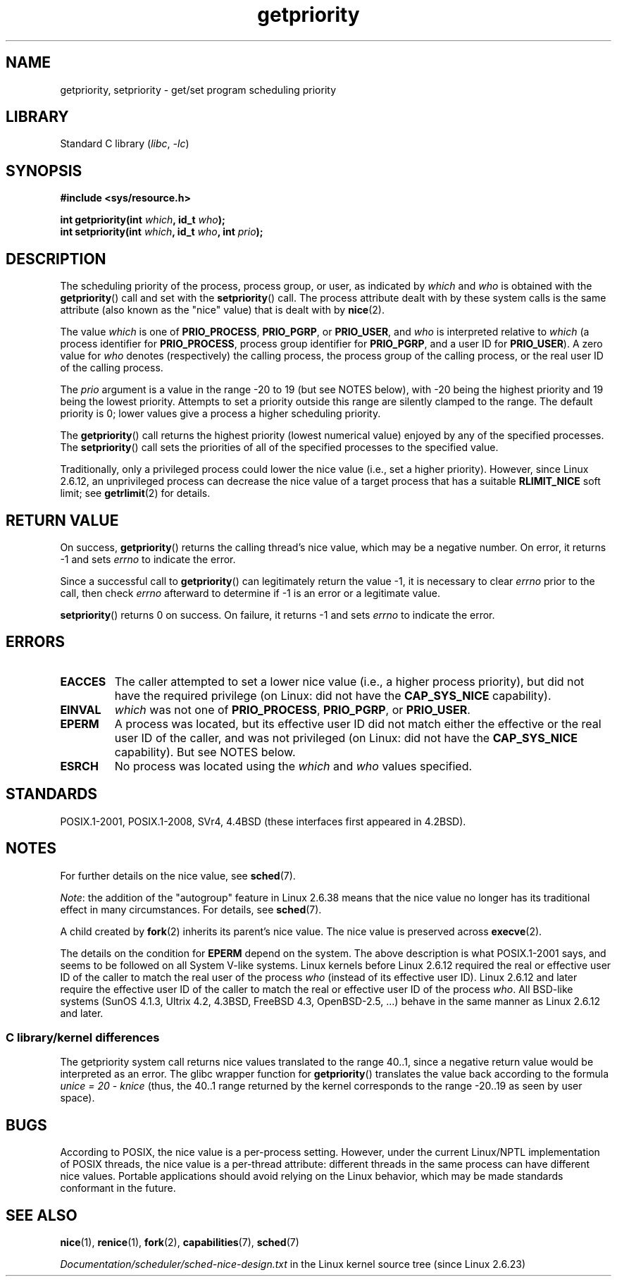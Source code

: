 .\" Copyright (c) 1980, 1991 The Regents of the University of California.
.\" All rights reserved.
.\"
.\" SPDX-License-Identifier: BSD-4-Clause-UC
.\"
.\"     @(#)getpriority.2	6.9 (Berkeley) 3/10/91
.\"
.\" Modified 1993-07-24 by Rik Faith <faith@cs.unc.edu>
.\" Modified 1996-07-01 by Andries Brouwer <aeb@cwi.nl>
.\" Modified 1996-11-06 by Eric S. Raymond <esr@thyrsus.com>
.\" Modified 2001-10-21 by Michael Kerrisk <mtk.manpages@gmail.com>
.\"    Corrected statement under EPERM to clarify privileges required
.\" Modified 2002-06-21 by Michael Kerrisk <mtk.manpages@gmail.com>
.\"    Clarified meaning of 0 value for 'who' argument
.\" Modified 2004-05-27 by Michael Kerrisk <mtk.manpages@gmail.com>
.\"
.TH getpriority 2 (date) "Linux man-pages (unreleased)"
.SH NAME
getpriority, setpriority \- get/set program scheduling priority
.SH LIBRARY
Standard C library
.RI ( libc ", " \-lc )
.SH SYNOPSIS
.nf
.B #include <sys/resource.h>
.PP
.BI "int getpriority(int " which ", id_t " who );
.BI "int setpriority(int " which ", id_t " who ", int " prio );
.fi
.SH DESCRIPTION
The scheduling priority of the process, process group, or user, as
indicated by
.I which
and
.I who
is obtained with the
.BR getpriority ()
call and set with the
.BR setpriority ()
call.
The process attribute dealt with by these system calls is
the same attribute (also known as the "nice" value) that is dealt with by
.BR nice (2).
.PP
The value
.I which
is one of
.BR PRIO_PROCESS ,
.BR PRIO_PGRP ,
or
.BR PRIO_USER ,
and
.I who
is interpreted relative to
.I which
(a process identifier for
.BR PRIO_PROCESS ,
process group
identifier for
.BR PRIO_PGRP ,
and a user ID for
.BR PRIO_USER ).
A zero value for
.I who
denotes (respectively) the calling process, the process group of the
calling process, or the real user ID of the calling process.
.PP
The
.I prio
argument is a value in the range \-20 to 19 (but see NOTES below),
with \-20 being the highest priority and 19 being the lowest priority.
Attempts to set a priority outside this range
are silently clamped to the range.
The default priority is 0;
lower values give a process a higher scheduling priority.
.PP
The
.BR getpriority ()
call returns the highest priority (lowest numerical value)
enjoyed by any of the specified processes.
The
.BR setpriority ()
call sets the priorities of all of the specified processes
to the specified value.
.PP
Traditionally, only a privileged process could lower the nice value
(i.e., set a higher priority).
However, since Linux 2.6.12, an unprivileged process can decrease
the nice value of a target process that has a suitable
.B RLIMIT_NICE
soft limit; see
.BR getrlimit (2)
for details.
.SH RETURN VALUE
On success,
.BR getpriority ()
returns the calling thread's nice value, which may be a negative number.
On error, it returns \-1 and sets
.I errno
to indicate the error.
.PP
Since a successful call to
.BR getpriority ()
can legitimately return the value \-1, it is necessary
to clear
.I errno
prior to the
call, then check
.I errno
afterward to determine
if \-1 is an error or a legitimate value.
.PP
.BR setpriority ()
returns 0 on success.
On failure, it returns \-1 and sets
.I errno
to indicate the error.
.SH ERRORS
.TP
.B EACCES
The caller attempted to set a lower nice value
(i.e., a higher process priority), but did not
have the required privilege (on Linux: did not have the
.B CAP_SYS_NICE
capability).
.TP
.B EINVAL
.I which
was not one of
.BR PRIO_PROCESS ,
.BR PRIO_PGRP ,
or
.BR PRIO_USER .
.TP
.B EPERM
A process was located, but its effective user ID did not match
either the effective or the real user ID of the caller,
and was not privileged (on Linux: did not have the
.B CAP_SYS_NICE
capability).
But see NOTES below.
.TP
.B ESRCH
No process was located using the
.I which
and
.I who
values specified.
.SH STANDARDS
POSIX.1-2001, POSIX.1-2008,
SVr4, 4.4BSD (these interfaces first appeared in 4.2BSD).
.SH NOTES
For further details on the nice value, see
.BR sched (7).
.PP
.IR Note :
the addition of the "autogroup" feature in Linux 2.6.38 means that
the nice value no longer has its traditional effect in many circumstances.
For details, see
.BR sched (7).
.PP
A child created by
.BR fork (2)
inherits its parent's nice value.
The nice value is preserved across
.BR execve (2).
.PP
The details on the condition for
.B EPERM
depend on the system.
The above description is what POSIX.1-2001 says, and seems to be followed on
all System\ V-like systems.
Linux kernels before Linux 2.6.12 required the real or
effective user ID of the caller to match
the real user of the process \fIwho\fP (instead of its effective user ID).
Linux 2.6.12 and later require
the effective user ID of the caller to match
the real or effective user ID of the process \fIwho\fP.
All BSD-like systems (SunOS 4.1.3, Ultrix 4.2,
4.3BSD, FreeBSD 4.3, OpenBSD-2.5, ...) behave in the same
manner as Linux 2.6.12 and later.
.\"
.SS C library/kernel differences
The getpriority system call returns nice values translated to the range 40..1,
since a negative return value would be interpreted as an error.
The glibc wrapper function for
.BR getpriority ()
translates the value back according to the formula
.I unice\~=\~20\~\-\~knice
(thus, the 40..1 range returned by the kernel
corresponds to the range \-20..19 as seen by user space).
.SH BUGS
According to POSIX, the nice value is a per-process setting.
However, under the current Linux/NPTL implementation of POSIX threads,
the nice value is a per-thread attribute:
different threads in the same process can have different nice values.
Portable applications should avoid relying on the Linux behavior,
which may be made standards conformant in the future.
.SH SEE ALSO
.BR nice (1),
.BR renice (1),
.BR fork (2),
.BR capabilities (7),
.BR sched (7)
.PP
.I Documentation/scheduler/sched\-nice\-design.txt
in the Linux kernel source tree (since Linux 2.6.23)
